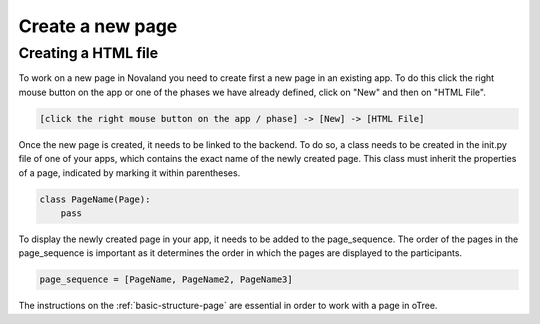 ======================
Create a new page
======================

Creating a HTML file
=====================
To work on a new page in Novaland you need to create first a new page in an existing app.
To do this click the right mouse button on the app or one of the phases we have already defined, click on "New" and then on "HTML File".

.. code-block:: console

    [click the right mouse button on the app / phase] -> [New] -> [HTML File]

Once the new page is created, it needs to be linked to the backend.
To do so, a class needs to be created in the init.py file of one of your apps, which contains the exact name of the newly created page.
This class must inherit the properties of a page, indicated by marking it within parentheses.

.. code-block:: console

    class PageName(Page):
        pass

To display the newly created page in your app, it needs to be added to the page_sequence.
The order of the pages in the page_sequence is important as it determines the order in which the pages are displayed to the participants.

.. code-block:: console

    page_sequence = [PageName, PageName2, PageName3]

The instructions on the :ref:`basic-structure-page` are essential in order to work with a page in oTree.